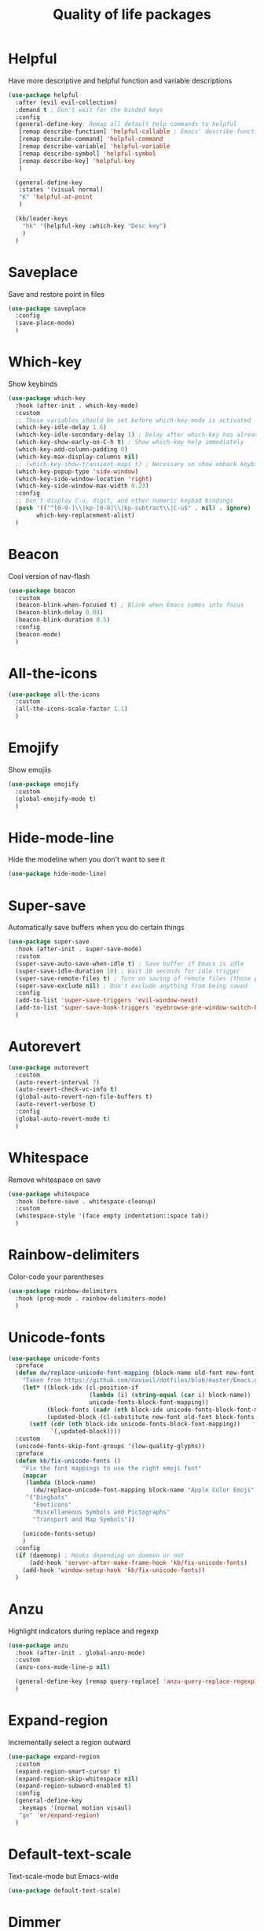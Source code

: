 #+TITLE: Quality of life packages

* Helpful

Have more descriptive and helpful function and variable descriptions
#+BEGIN_SRC emacs-lisp
  (use-package helpful
    :after (evil evil-collection)
    :demand t ; Don't wait for the binded keys
    :config
    (general-define-key; Remap all default help commands to helpful
     [remap describe-function] 'helpful-callable ; Emacs' describe-function includes both functions and macros
     [remap describe-command] 'helpful-command
     [remap describe-variable] 'helpful-variable
     [remap describe-symbol] 'helpful-symbol
     [remap describe-key] 'helpful-key
     )

    (general-define-key
     :states '(visual normal)
     "K" 'helpful-at-point
     )

    (kb/leader-keys
      "hk" '(helpful-key :which-key "Desc key")
      )
    )
#+END_SRC


* Saveplace

Save and restore point in files
#+BEGIN_SRC emacs-lisp
  (use-package saveplace
    :config
    (save-place-mode)
    )
#+END_SRC

* Which-key

Show keybinds
#+BEGIN_SRC emacs-lisp
  (use-package which-key
    :hook (after-init . which-key-mode)
    :custom
    ;; These variables should be set before which-key-mode is activated
    (which-key-idle-delay 1.6)
    (which-key-idle-secondary-delay 1) ; Delay after which-key has already been shown
    (which-key-show-early-on-C-h t) ; Show which-key help immediately
    (which-key-add-column-padding 0)
    (which-key-max-display-columns nil)
    ;; (which-key-show-transient-maps t) ; Necessary so show embark keybinds with which-key
    (which-key-popup-type 'side-window)
    (which-key-side-window-location 'right)
    (which-key-side-window-max-width 0.23)
    :config
    ;; Don't display C-u, digit, and other numeric keybad bindings
    (push '(("^[0-9-]\\|kp-[0-9]\\|kp-subtract\\|C-u$" . nil) . ignore) 
          which-key-replacement-alist)
    )
#+END_SRC

* Beacon

Cool version of nav-flash
#+BEGIN_SRC emacs-lisp
  (use-package beacon
    :custom
    (beacon-blink-when-focused t) ; Blink when Emacs comes into focus
    (beacon-blink-delay 0.04)
    (beacon-blink-duration 0.5)
    :config
    (beacon-mode)
    )
#+END_SRC

* All-the-icons

#+BEGIN_SRC emacs-lisp
  (use-package all-the-icons
    :custom
    (all-the-icons-scale-factor 1.1)
    )
#+END_SRC

* Emojify

Show emojiis
#+BEGIN_SRC emacs-lisp
  (use-package emojify
    :custom
    (global-emojify-mode t)
    )
#+END_SRC

* Hide-mode-line

Hide the modeline when you don't want to see it
#+BEGIN_SRC emacs-lisp
  (use-package hide-mode-line)
#+END_SRC

* Super-save

Automatically save buffers when you do certain things
#+BEGIN_SRC emacs-lisp
  (use-package super-save
    :hook (after-init . super-save-mode)
    :custom
    (super-save-auto-save-when-idle t) ; Save buffer if Emacs is idle
    (super-save-idle-duration 10) ; Wait 10 seconds for idle trigger
    (super-save-remote-files t) ; Turn on saving of remote files (those pulled from git repo?)
    (super-save-exclude nil) ; Don't exclude anything from being saved
    :config
    (add-to-list 'super-save-triggers 'evil-window-next)
    (add-to-list 'super-save-hook-triggers 'eyebrowse-pre-window-switch-hook)
    )
#+END_SRC

* Autorevert

#+BEGIN_SRC emacs-lisp
  (use-package autorevert
    :custom
    (auto-revert-interval 7)
    (auto-revert-check-vc-info t)
    (global-auto-revert-non-file-buffers t)
    (auto-revert-verbose t)
    :config
    (global-auto-revert-mode t)
    )
#+END_SRC

* Whitespace

Remove whitespace on save
#+BEGIN_SRC emacs-lisp
  (use-package whitespace
    :hook (before-save . whitespace-cleanup)
    :custom
    (whitespace-style '(face empty indentation::space tab))
    )
#+END_SRC

* Rainbow-delimiters

Color-code your parentheses
#+BEGIN_SRC emacs-lisp
  (use-package rainbow-delimiters
    :hook (prog-mode . rainbow-delimiters-mode)
    )
#+END_SRC

* Unicode-fonts

#+BEGIN_SRC emacs-lisp
  (use-package unicode-fonts
    :preface
    (defun dw/replace-unicode-font-mapping (block-name old-font new-font)
      "Taken from https://github.com/daviwil/dotfiles/blob/master/Emacs.org#startup-performance"
      (let* ((block-idx (cl-position-if
                         (lambda (i) (string-equal (car i) block-name))
                         unicode-fonts-block-font-mapping))
             (block-fonts (cadr (nth block-idx unicode-fonts-block-font-mapping)))
             (updated-block (cl-substitute new-font old-font block-fonts :test 'string-equal)))
        (setf (cdr (nth block-idx unicode-fonts-block-font-mapping))
              `(,updated-block))))
    :custom
    (unicode-fonts-skip-font-groups '(low-quality-glyphs))
    :preface
    (defun kb/fix-unicode-fonts ()
      "Fix the font mappings to use the right emoji font"
      (mapcar
       (lambda (block-name)
         (dw/replace-unicode-font-mapping block-name "Apple Color Emoji" "Noto Color Emoji"))
       '("Dingbats"
         "Emoticons"
         "Miscellaneous Symbols and Pictographs"
         "Transport and Map Symbols"))

      (unicode-fonts-setup)
      )
    :config
    (if (daemonp) ; Hooks depending on daemon or not
        (add-hook 'server-after-make-frame-hook 'kb/fix-unicode-fonts)
      (add-hook 'window-setup-hook 'kb/fix-unicode-fonts))
    )
#+END_SRC

* Anzu

Highlight indicators during replace and regexp
#+begin_src emacs-lisp
  (use-package anzu
    :hook (after-init . global-anzu-mode)
    :custom
    (anzu-cons-mode-line-p nil)

    (general-define-key [remap query-replace] 'anzu-query-replace-regexp)
    )
#+end_src

* Expand-region

Incrementally select a region outward
#+begin_src emacs-lisp
  (use-package expand-region
    :custom
    (expand-region-smart-cursor t)
    (expand-region-skip-whitespace nil)
    (expand-region-subword-enabled t)
    :config
    (general-define-key
     :keymaps '(normal motion visaul)
     "ge" 'er/expand-region)
    )
#+end_src

* Default-text-scale

Text-scale-mode but Emacs-wide
#+begin_src emacs-lisp
  (use-package default-text-scale)
#+end_src

* Dimmer

Dim inactive buffers
#+begin_src emacs-lisp
  (use-package dimmer
    :disabled ; Not sure if I should keep
    :hook (after-init . dimmer-mode)
    :custom
    (dimmer-fraction 0.27)
    :config
    (dimmer-configure-which-key) ; Exclude which-key buffer
    (add-to-list 'dimmer-buffer-exclusion-regexps "^ \\*org-roam\\*$") ; Exclude org-roam-buffer
    )
#+end_src

* Goto-line-preview

Preview line before you jump to it with =M-x goto-line=
#+begin_src emacs-lisp
  (use-package goto-line-preview
    :config
    (general-define-key [remap goto-line] 'goto-line-preview) ; Remap
    )
#+end_src

* Ace-link

Click links easier
#+begin_src emacs-lisp
  (use-package ace-link
    :config
    (general-define-key
     :kemaps '(Info-mode helpful-mode help-mode woman-mode eww-mode compilation-mode mu4e-view-mode custom-mode-map)
     "M-/" '(ace-link :which-key "Ace-link")
     )
    )
#+end_src

* Ace-jump

Quickly jump to characters
#+begin_src emacs-lisp
  (use-package ace-jump-mode
    :custom
    (ace-jump-mode-gray-background nil) ; Don't make text's background gray
    (ace-jump-mode-scope 'window)
    (ace-jump-mode-case-fold t) ; Ignore case?
    ;; Priority of ace-jump selections - you can prefix with 1 or 2 universal
    ;; arguments to activate the second and third submode in the list,
    ;; respectively
    (ace-jump-mode-submode-list '(ace-jump-char-mode ace-jump-word-mode ace-jump-line-mode))  
    :config
    (general-define-key
     "M-a" '(ace-jump-mode :which-key "Ace-jump")
     )
    )
#+end_src

* Keyfreq

See a heatmap of your keypresses
#+begin_quote
Use =keyfreq-show= to see how many times you used a command. Use =keyfreq-html= to get the original rendered HTML page. Use =keyfreq-html-v2= to get the keyboard heat map.
#+end_quote
#+begin_src emacs-lisp
  (use-package keyfreq
    :straight (keyfreq :type git :host github :repo "KirmTwinty/keyfreq")
    :hook ((after-init . keyfreq-mode)
           (after-init . keyfreq-autosave-mode))
    :custom
    (keyfreq-folder (concat no-littering-var-directory "keyfreq"))
    ;; Commands not to be logged
    (keyfreq-excluded-commands '(self-insert-command 
                                 org-self-insert-command
                                 ;; forward-char
                                 ;; backward-char
                                 ;; previous-line
                                 ;; next-line
                                 ))
    )
#+end_src

* Git-timemachine

Enable in current buffer to iterate through git revision history
#+begin_src emacs-lisp
  (use-package git-timemachine)
#+end_src

* Better-jumper

Better version of evil-jump
#+begin_src emacs-lisp
  (use-package better-jumper
    :disabled t ; I don't use this
    :after evil
    :hook (evil-mode . better-jumper-mode)
    :custom
    (better-jumper-context 'window)
    (better-jumper-new-window-behavior 'copy)
    (better-jumper-max-length 200)
    (better-jumper-use-evil-jump-advice t)
    (better-jumper-use-savehist t)
    :config
    (general-define-key
     :keymaps 'evil-motion-state-map
     [remap evil-jump-backward] 'better-jumper-jump-backward
     [remap evil-jump-forward] 'better-jumper-jump-forward
     )
    )
#+end_src

* System package management

** System-packages

#+begin_src emacs-lisp
  (use-package system-packages
    :custom
    ;; (system-packages-package-manager )
    (system-packages-use-sudo t)
    )
#+end_src

** Helm-system-packages

#+begin_src emacs-lisp
  (use-package helm-system-packages
    :config
    ;; Workaround from INSERT LINK HERE
    (defun helm-system-packages ()
      "Helm user interface for system packages."
      (interactive)
      ;; Some package managgers do not have an executable bearing the same name,
      ;; hence the optional pair (EXECUTABLE PACKAGE-MANAGER).
      (let ((managers (seq-filter (lambda (p)
                                    (if (tramp-tramp-file-p default-directory)
                                        (tramp-find-executable (tramp-dissect-file-name default-directory) (car p) nil)
                                      (executable-find (car p))))
                                  '(("emerge" "portage") ("dnf") ("pacman") ("xbps-query" "xbps") ("brew")

  ;;; Fix
                                    ;; Removed ("dpkg") from the list
  ;;; Fix

                                    ;; Keep "guix" last because it can be installed
                                    ;; beside other package managers and we want to
                                    ;; give priority to the original package
                                    ;; manager.
                                    ("guix")))))
        (if (not managers)
            (message (if (eq system-type 'darwin)
                         "No supported package manager was found. Check your `exec-path'."
                       "No supported package manager was found."))
          (let ((manager (car (last (car managers)))))
            (require (intern (concat "helm-system-packages-" manager)))
            (if (boundp (intern (concat "helm-system-packages-" manager)))
                ;; New abstraction.
                (let ((current-manager
                       (symbol-value (intern (concat "helm-system-packages-" manager)))))
                  (unless (apply 'helm-system-packages-missing-dependencies-p
                                 (helm-system-packages-manager-dependencies current-manager))
                    (helm :sources (helm-system-packages-build-source current-manager)
                          :buffer (format "*helm %s*" (helm-system-packages-manager-name
                                                       current-manager))
                          :truncate-lines t
                          :input (when helm-system-packages-use-symbol-at-point-p
                                   (substring-no-properties (or (thing-at-point 'symbol) ""))))))
              ;; Old abstraction.
              (fset 'helm-system-packages-refresh (intern (concat "helm-system-packages-" manager "-refresh")))
              (funcall (intern (concat "helm-system-packages-" manager))))))))
    )
#+end_src

* Scratch.el

Easily create scratch buffers for different modes
#+begin_src emacs-lisp
  (use-package scratch
    :demand t ; Don't wait for deferred hook
    :hook (scratch-create-buffer . kb/scratch-buffer-setup)
    :preface
    (defun kb/scratch-buffer-setup ()
      "Add contents to `scratch' buffer and name it accordingly. Taken from https://protesilaos.com/codelog/2020-08-03-emacs-custom-functions-galore/"
      (let* ((mode (format "%s" major-mode))
             (string (concat "Scratch buffer for: " mode "\n\n")))
        (when scratch-buffer
          (save-excursion
            (insert string)
            (goto-char (point-min))
            (comment-region (point-at-bol) (point-at-eol)))
          (forward-line 2))
        (rename-buffer (concat "*Scratch for " mode "*") t)))
    :config
    (general-define-key
     "C-c s" '(scratch :which-key "Create scratch") ; Choose major-mode if prefixed with universal-arg
     )
    )
#+end_src

* Disable-mouse

Disable mouse interaction within Emacs
#+begin_src emacs-lisp
  (use-package disable-mouse
    :hook (window-setup . global-disable-mouse-mode)
    :config
    ;; For evil states
    (mapc #'disable-mouse-in-keymap
          (list evil-motion-state-map
                evil-normal-state-map
                evil-visual-state-map
                evil-insert-state-map))
    )
#+end_src
